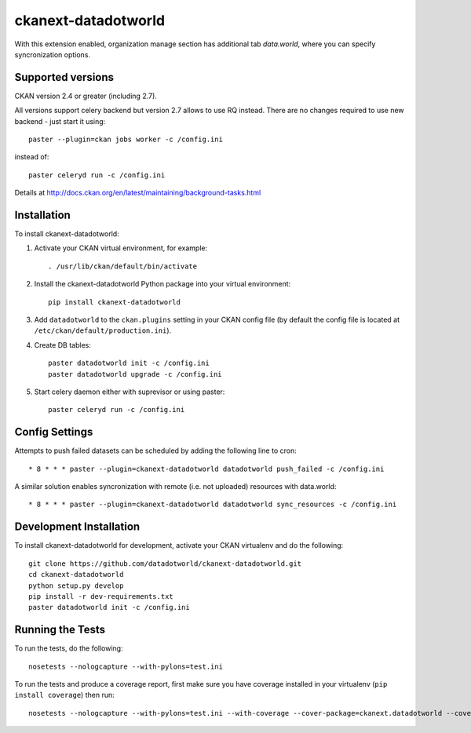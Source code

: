 =============
ckanext-datadotworld
=============

With this extension enabled, organization manage section has additional tab
`data.world`, where you can specify syncronization options.

------------------
Supported versions
------------------

CKAN version 2.4 or greater (including 2.7).

All versions support celery backend but version 2.7 allows to use RQ instead.
There are no changes required to use new backend - just start
it using::

	paster --plugin=ckan jobs worker -c /config.ini

instead of::

	paster celeryd run -c /config.ini

Details at http://docs.ckan.org/en/latest/maintaining/background-tasks.html

------------
Installation
------------

To install ckanext-datadotworld:

1. Activate your CKAN virtual environment, for example::

	. /usr/lib/ckan/default/bin/activate

2. Install the ckanext-datadotworld Python package into your virtual environment::
	
	pip install ckanext-datadotworld

3. Add ``datadotworld`` to the ``ckan.plugins`` setting in your CKAN config file (by default the config file is located at ``/etc/ckan/default/production.ini``).

4. Create DB tables::

	paster datadotworld init -c /config.ini
	paster datadotworld upgrade -c /config.ini

5. Start celery daemon either with suprevisor or using paster::

	paster celeryd run -c /config.ini


---------------
Config Settings
---------------

Attempts to push failed datasets can be scheduled by adding the following line to cron::

	* 8 * * * paster --plugin=ckanext-datadotworld datadotworld push_failed -c /config.ini

A similar solution enables syncronization with remote (i.e. not uploaded) resources with data.world::

	* 8 * * * paster --plugin=ckanext-datadotworld datadotworld sync_resources -c /config.ini

------------------------
Development Installation
------------------------

To install ckanext-datadotworld for development, activate your CKAN virtualenv and
do the following::

	git clone https://github.com/datadotworld/ckanext-datadotworld.git
	cd ckanext-datadotworld
	python setup.py develop
	pip install -r dev-requirements.txt
	paster datadotworld init -c /config.ini

-----------------
Running the Tests
-----------------

To run the tests, do the following::

	nosetests --nologcapture --with-pylons=test.ini

To run the tests and produce a coverage report, first make sure you have coverage installed in your virtualenv (``pip install coverage``) then run::

	nosetests --nologcapture --with-pylons=test.ini --with-coverage --cover-package=ckanext.datadotworld --cover-inclusive --cover-erase --cover-tests
